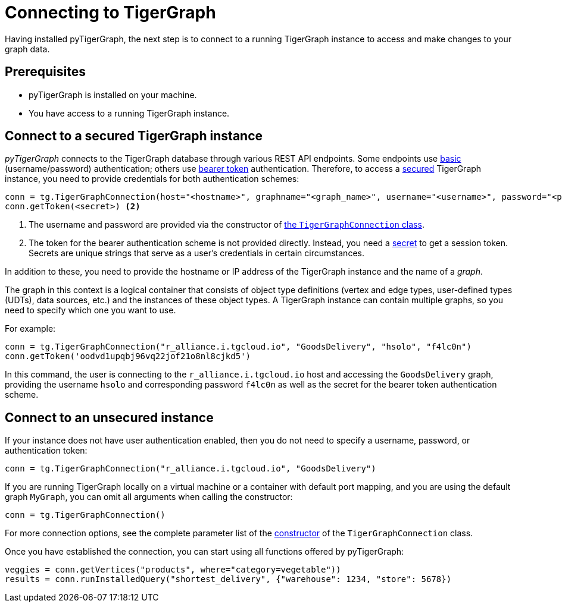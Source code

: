 = Connecting to TigerGraph
:description: Instructions on connecting to TigerGraph instances using pyTigerGraph.

Having installed pyTigerGraph, the next step is to connect to a running TigerGraph instance to access and make changes to your graph data.

== Prerequisites
* pyTigerGraph is installed on your machine.
* You have access to a running TigerGraph instance.

== Connect to a secured TigerGraph instance

_pyTigerGraph_ connects to the TigerGraph database through various REST API endpoints.
Some endpoints use https://datatracker.ietf.org/doc/html/rfc7617[basic] (username/password)
authentication; others use https://datatracker.ietf.org/doc/html/rfc6750[bearer token] authentication.
Therefore, to access a
xref:tigergraph-server:API:authentication.adoc[secured] TigerGraph instance, you need to provide credentials for both authentication schemes:

[source.wrap,python]
----
conn = tg.TigerGraphConnection(host="<hostname>", graphname="<graph_name>", username="<username>", password="<password>") <1>
conn.getToken(<secret>) <2>
----
<1> The username and password are provided via the constructor of xref:core-functions:base.adoc[the `TigerGraphConnection` class].
<2> The token for the bearer authentication scheme is not provided directly. Instead, you need a
xref:tigergraph-server:user-access:managing-credentials.adoc#_secrets[secret] to get a session token.
Secrets are unique strings that serve as a user’s credentials in certain circumstances.

In addition to these, you need to provide the hostname or IP address of the TigerGraph instance
and the name of a _graph_.

The graph in this context is a logical container that consists of object type definitions (vertex and edge types, user-defined types (UDTs), data sources, etc.)  and the instances of these object types.
A TigerGraph instance can contain multiple graphs, so you need to specify which one you want to use.

For example:

[source.wrap,python]
----
conn = tg.TigerGraphConnection("r_alliance.i.tgcloud.io", "GoodsDelivery", "hsolo", "f4lc0n")
conn.getToken('oodvd1upqbj96vq22jof21o8nl8cjkd5')
----

In this command, the user is connecting to the `r_alliance.i.tgcloud.io` host and accessing the `GoodsDelivery` graph, providing the username `hsolo` and corresponding password `f4lc0n` as well as the secret for the bearer token authentication scheme.

== Connect to an unsecured instance

If your instance does not have user authentication enabled, then you do not need to specify a username, password, or authentication token:

[source.wrap,python]
----
conn = tg.TigerGraphConnection("r_alliance.i.tgcloud.io", "GoodsDelivery")
----

If you are running TigerGraph locally on a virtual machine or a container with default port mapping, and you are using the default graph `MyGraph`, you can omit all arguments when calling the constructor:

[source,python]
----
conn = tg.TigerGraphConnection()
----

For more connection options, see the complete parameter list of the xref:getting-started:connection.adoc[constructor] of the `TigerGraphConnection` class.

Once you have established the connection, you can start using all functions offered by pyTigerGraph:

[source.wrap,python]
----
veggies = conn.getVertices("products", where="category=vegetable"))
results = conn.runInstalledQuery("shortest_delivery", {"warehouse": 1234, "store": 5678})
----